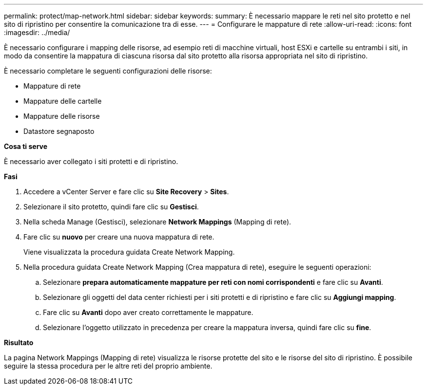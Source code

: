 ---
permalink: protect/map-network.html 
sidebar: sidebar 
keywords:  
summary: È necessario mappare le reti nel sito protetto e nel sito di ripristino per consentire la comunicazione tra di esse. 
---
= Configurare le mappature di rete
:allow-uri-read: 
:icons: font
:imagesdir: ../media/


[role="lead"]
È necessario configurare i mapping delle risorse, ad esempio reti di macchine virtuali, host ESXi e cartelle su entrambi i siti, in modo da consentire la mappatura di ciascuna risorsa dal sito protetto alla risorsa appropriata nel sito di ripristino.

È necessario completare le seguenti configurazioni delle risorse:

* Mappature di rete
* Mappature delle cartelle
* Mappature delle risorse
* Datastore segnaposto


*Cosa ti serve*

È necessario aver collegato i siti protetti e di ripristino.

*Fasi*

. Accedere a vCenter Server e fare clic su *Site Recovery* > *Sites*.
. Selezionare il sito protetto, quindi fare clic su *Gestisci*.
. Nella scheda Manage (Gestisci), selezionare *Network Mappings* (Mapping di rete).
. Fare clic su *nuovo* per creare una nuova mappatura di rete.
+
Viene visualizzata la procedura guidata Create Network Mapping.

. Nella procedura guidata Create Network Mapping (Crea mappatura di rete), eseguire le seguenti operazioni:
+
.. Selezionare *prepara automaticamente mappature per reti con nomi corrispondenti* e fare clic su *Avanti*.
.. Selezionare gli oggetti del data center richiesti per i siti protetti e di ripristino e fare clic su *Aggiungi mapping*.
.. Fare clic su *Avanti* dopo aver creato correttamente le mappature.
.. Selezionare l'oggetto utilizzato in precedenza per creare la mappatura inversa, quindi fare clic su *fine*.




*Risultato*

La pagina Network Mappings (Mapping di rete) visualizza le risorse protette del sito e le risorse del sito di ripristino. È possibile seguire la stessa procedura per le altre reti del proprio ambiente.
